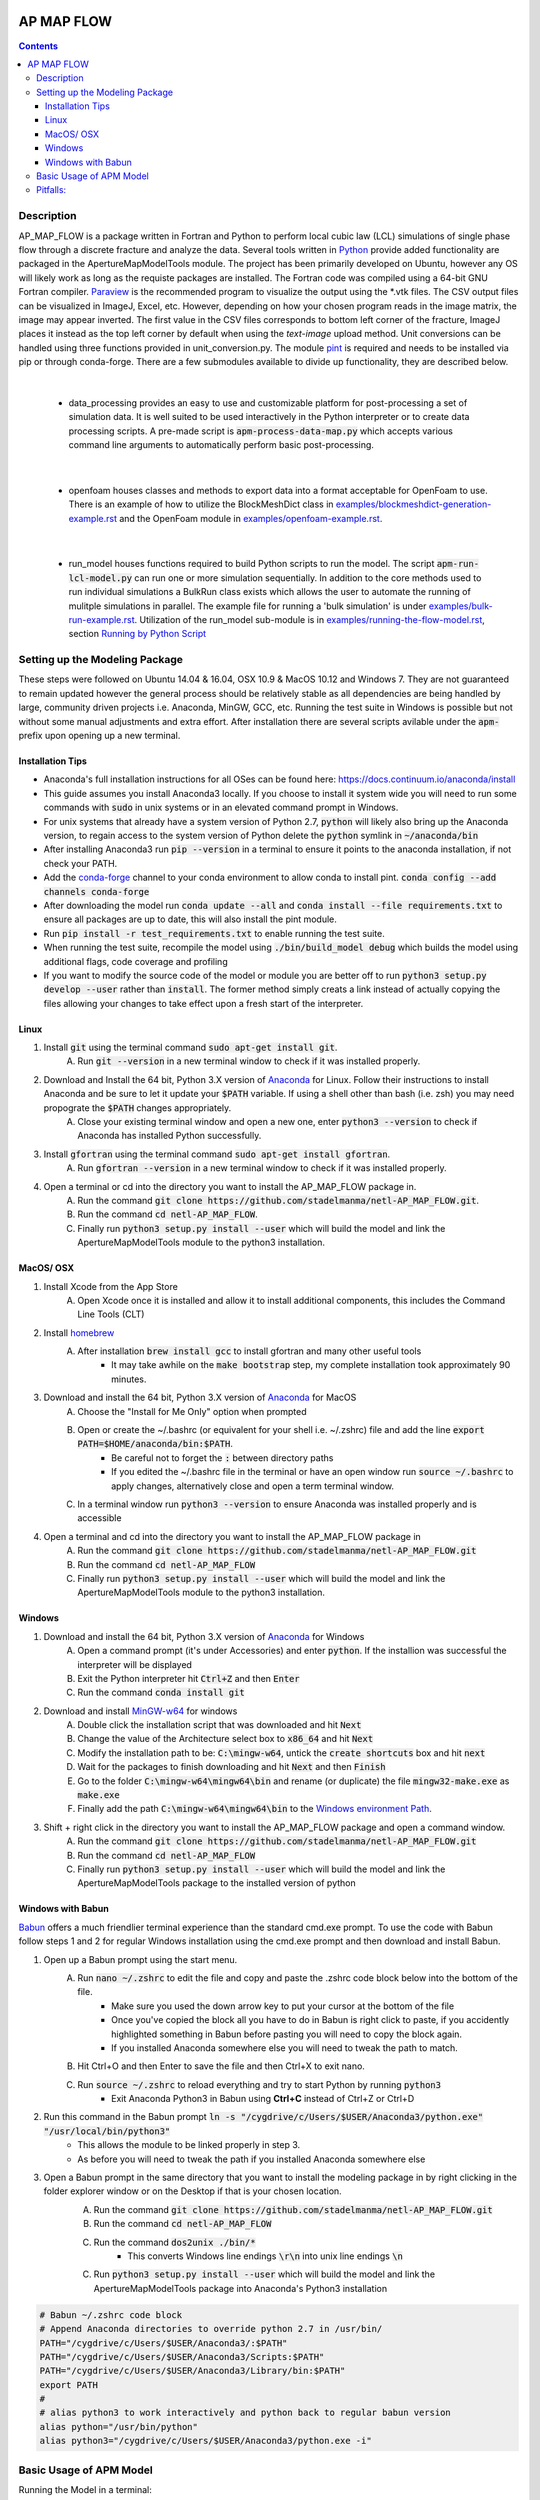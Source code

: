 .. image:: https://travis-ci.org/stadelmanma/netl-ap-map-flow.svg?branch=master
   :target: https://travis-ci.org/stadelmanma/netl-ap-map-flow

.. image:: https://ci.appveyor.com/api/projects/status/cyaxl3r2mbmymbp3?svg=true
   :target: https://ci.appveyor.com/project/stadelmanma/netl-ap-map-flow

.. image:: https://codecov.io/gh/stadelmanma/netl-ap-map-flow/branch/master/graph/badge.svg
   :target: https://codecov.io/gh/stadelmanma/netl-ap-map-flow

.. image:: https://zenodo.org/badge/50030017.svg
   :target: https://zenodo.org/badge/latestdoi/50030017

AP MAP FLOW
===========

.. contents::


Description
-----------
AP_MAP_FLOW is a package written in Fortran and Python to perform local cubic law (LCL) simulations of single phase flow through a discrete fracture and analyze the data. Several tools written in `Python <https://www.python.org/>`_ provide added functionality are packaged in the ApertureMapModelTools module. The project has been primarily developed on Ubuntu, however any OS will likely work as long as the requiste packages are installed. The Fortran code was compiled using a 64-bit GNU Fortran compiler. `Paraview <http://www.paraview.org/>`_ is the recommended program to visualize the output using the \*.vtk files. The CSV output files can be visualized in ImageJ, Excel, etc. However, depending on how your chosen program reads in the image matrix, the image may appear inverted. The first value in the CSV files corresponds to bottom left corner of the fracture, ImageJ places it instead as the top left corner by default when using the `text-image` upload method. Unit conversions can be handled using three functions provided in unit_conversion.py. The module `pint <https://github.com/hgrecco/pint>`_ is required and needs to be installed via pip or through conda-forge. There are a few submodules available to divide up functionality, they are described below.

|

 * data_processing provides an easy to use and customizable platform for post-processing a set of simulation data. It is well suited to be used interactively in the Python interpreter or to create data processing scripts. A pre-made script is :code:`apm-process-data-map.py` which accepts various command line arguments to automatically perform basic post-processing.

|

 * openfoam houses classes and methods to export data into a format acceptable for OpenFoam to use. There is an example of how to utilize the BlockMeshDict class in `<examples/blockmeshdict-generation-example.rst>`_ and the OpenFoam module in `<examples/openfoam-example.rst>`_.

|

 * run_model houses functions required to build Python scripts to run the model. The script :code:`apm-run-lcl-model.py` can run one or more simulation sequentially. In addition to the core methods used to run individual simulations a BulkRun class exists which allows the user to automate the running of mulitple simulations in parallel. The example file for running a 'bulk simulation' is under `<examples/bulk-run-example.rst>`_. Utilization of the run_model sub-module is in `<examples/running-the-flow-model.rst>`_, section `Running by Python Script <examples/running-the-flow-model.rst#running-by-python-script>`_


Setting up the Modeling Package
-------------------------------
These steps were followed on Ubuntu 14.04 & 16.04, OSX 10.9 & MacOS 10.12 and Windows 7. They are not guaranteed to remain updated however the general process should be relatively stable as all dependencies are being handled by large, community driven projects i.e. Anaconda, MinGW, GCC, etc. Running the test suite in Windows is possible but not without some manual adjustments and extra effort. After installation there are several scripts avilable under the :code:`apm-` prefix upon opening up a new terminal.

Installation Tips
~~~~~~~~~~~~~~~~~
* Anaconda's full installation instructions for all OSes can be found here: https://docs.continuum.io/anaconda/install
* This guide assumes you install Anaconda3 locally. If you choose to install it system wide you will need to run some commands with :code:`sudo` in unix systems or in an elevated command prompt in Windows.
* For unix systems that already have a system version of Python 2.7, :code:`python` will likely also bring up the Anaconda version, to regain access to the system version of Python delete the :code:`python` symlink in :code:`~/anaconda/bin`
* After installing Anaconda3 run :code:`pip --version` in a terminal to ensure it points to the anaconda installation, if not check your PATH.
* Add the `conda-forge <https://conda-forge.github.io/>`_ channel to your conda environment to allow conda to install pint. :code:`conda config --add channels conda-forge`
* After downloading the model run :code:`conda update --all` and :code:`conda install --file requirements.txt` to ensure all packages are up to date, this will also install the pint module.
* Run :code:`pip install -r test_requirements.txt` to enable running the test suite.
* When running the test suite, recompile the model using :code:`./bin/build_model debug` which builds the model using additional flags, code coverage and profiling
* If you want to modify the source code of the model or module you are better off to run :code:`python3 setup.py develop --user` rather than :code:`install`. The former method simply creats a link instead of actually copying the files allowing your changes to take effect upon a fresh start of the interpreter.

Linux
~~~~~
1. Install :code:`git` using the terminal command :code:`sudo apt-get install git`.
    A. Run :code:`git --version` in a new terminal window to check if it was installed properly.
2. Download and Install the 64 bit, Python 3.X version of  `Anaconda <https://www.continuum.io/downloads#linux>`_ for Linux. Follow their instructions to install Anaconda and be sure to let it update your :code:`$PATH` variable. If using a shell other than bash (i.e. zsh) you may need propograte the :code:`$PATH` changes appropriately.
    A. Close your existing terminal window and open a new one, enter :code:`python3 --version` to check if Anaconda has installed Python successfully.
3. Install :code:`gfortran` using the terminal command :code:`sudo apt-get install gfortran`.
    A. Run :code:`gfortran --version` in a new terminal window to check if it was installed properly.
4. Open a terminal or cd into the directory you want to install the AP_MAP_FLOW package in.
    A. Run the command :code:`git clone https://github.com/stadelmanma/netl-AP_MAP_FLOW.git`.
    B. Run the command :code:`cd netl-AP_MAP_FLOW`.
    C. Finally run :code:`python3 setup.py install --user` which will build the model and link the ApertureMapModelTools module to the python3 installation.

MacOS/ OSX
~~~~~~~~~~
1. Install Xcode from the App Store
    A. Open Xcode once it is installed and allow it to install additional components, this includes the Command Line Tools (CLT)
2. Install `homebrew <http://brew.sh>`_
    A. After installation :code:`brew install gcc` to install gfortran and many other useful tools
        * It may take awhile on the :code:`make bootstrap` step, my complete installation took approximately 90 minutes.
3. Download and install the 64 bit, Python 3.X version of `Anaconda <https://www.continuum.io/downloads#osx>`_ for MacOS
    A. Choose the "Install for Me Only" option when prompted
    B. Open or create the ~/.bashrc (or equivalent for your shell i.e. ~/.zshrc) file and add the line :code:`export PATH=$HOME/anaconda/bin:$PATH`.
        * Be careful not to forget the :code:`:` between directory paths
        * If you edited the ~/.bashrc file in the terminal or have an open window run :code:`source ~/.bashrc` to apply changes, alternatively close and open a term terminal window.
    C. In a terminal window run :code:`python3 --version` to ensure Anaconda was installed properly and is accessible
4. Open a terminal and cd into the directory you want to install the AP_MAP_FLOW package in
    A. Run the command :code:`git clone https://github.com/stadelmanma/netl-AP_MAP_FLOW.git`
    B. Run the command :code:`cd netl-AP_MAP_FLOW`
    C. Finally run :code:`python3 setup.py install --user` which will build the model and link the ApertureMapModelTools module to the python3 installation.

Windows
~~~~~~~
1. Download and install the 64 bit, Python 3.X version of `Anaconda <https://www.continuum.io/downloads#windows>`_ for Windows
    A. Open a command prompt (it's under Accessories) and enter :code:`python`. If the installion was successful the interpreter will be displayed
    B. Exit the Python interpreter hit :code:`Ctrl+Z` and then :code:`Enter`
    C. Run the command :code:`conda install git`
2. Download and install `MinGW-w64 <https://sourceforge.net/projects/mingw-w64/>`_ for windows
    A. Double click the installation script that was downloaded and hit :code:`Next`
    B. Change the value of the Architecture select box to :code:`x86_64` and hit :code:`Next`
    C. Modify the installation path to be: :code:`C:\mingw-w64`, untick the :code:`create shortcuts` box and hit :code:`next`
    D. Wait for the packages to finish downloading and hit :code:`Next` and then :code:`Finish`
    E. Go to the folder :code:`C:\mingw-w64\mingw64\bin` and rename (or duplicate) the file :code:`mingw32-make.exe` as :code:`make.exe`
    F. Finally add the path :code:`C:\mingw-w64\mingw64\bin` to the `Windows environment Path <http://stackoverflow.com/a/28545224>`_.
3. Shift + right click in the directory you want to install the AP_MAP_FLOW package and open a command window.
    A. Run the command :code:`git clone https://github.com/stadelmanma/netl-AP_MAP_FLOW.git`
    B. Run the command :code:`cd netl-AP_MAP_FLOW`
    C. Finally run :code:`python3 setup.py install --user` which will build the model and link the ApertureMapModelTools package to the installed version of python

Windows with Babun
~~~~~~~~~~~~~~~~~~
`Babun <http://babun.github.io/>`_ offers a much friendlier terminal experience than the standard cmd.exe prompt. To use the code with Babun follow steps 1 and 2 for regular Windows installation using the cmd.exe prompt and then download and install Babun.

1. Open up a Babun prompt using the start menu.
    A. Run :code:`nano ~/.zshrc` to edit the file and copy and paste the .zshrc code block below into the bottom of the file.
        * Make sure you used the down arrow key to put your cursor at the bottom of the file
        * Once you've copied the block all you have to do in Babun is right click to paste, if you accidently highlighted something in Babun before pasting you will need to copy the block again.
        * If you installed Anaconda somewhere else you will need to tweak the path to match.
    B. Hit Ctrl+O and then Enter to save the file and then Ctrl+X to exit nano.
    C. Run :code:`source ~/.zshrc` to reload everything and try to start Python by running :code:`python3`
        * Exit Anaconda Python3 in Babun using **Ctrl+C** instead of Ctrl+Z or Ctrl+D
2. Run this command in the Babun prompt :code:`ln -s "/cygdrive/c/Users/$USER/Anaconda3/python.exe" "/usr/local/bin/python3"`
    * This allows the module to be linked properly in step 3.
    * As before you will need to tweak the path if you installed Anaconda somewhere else
3. Open a Babun prompt in the same directory that you want to install the modeling package in by right clicking in the folder explorer window or on the Desktop if that is your chosen location.
    A. Run the command :code:`git clone https://github.com/stadelmanma/netl-AP_MAP_FLOW.git`
    B. Run the command :code:`cd netl-AP_MAP_FLOW`
    C. Run the command :code:`dos2unix ./bin/*`
        * This converts Windows line endings :code:`\r\n` into unix line endings :code:`\n`
    C. Run :code:`python3 setup.py install --user` which will build the model and link the ApertureMapModelTools package into Anaconda's Python3 installation

.. code-block:: shell

    # Babun ~/.zshrc code block
    # Append Anaconda directories to override python 2.7 in /usr/bin/
    PATH="/cygdrive/c/Users/$USER/Anaconda3/:$PATH"
    PATH="/cygdrive/c/Users/$USER/Anaconda3/Scripts:$PATH"
    PATH="/cygdrive/c/Users/$USER/Anaconda3/Library/bin:$PATH"
    export PATH
    #
    # alias python3 to work interactively and python back to regular babun version
    alias python="/usr/bin/python"
    alias python3="/cygdrive/c/Users/$USER/Anaconda3/python.exe -i"

Basic Usage of APM Model
------------------------

Running the Model in a terminal::

    apm-run-lcl-model.py  model_initialization_file

Full usage instructions can be found in `<examples/running-the-flow-model.rst>`_.

Pitfalls:
---------
* Make sure required programs are added to the PATH environment variable, this will need to be manually performed in some cases
* If the model is compiled using 32-bit compiler, running too large of a map can cause a memory overflow error
* The LCL Model requires that all of the parent directories of output file locations already exist. Otherwise an error will be raised.
